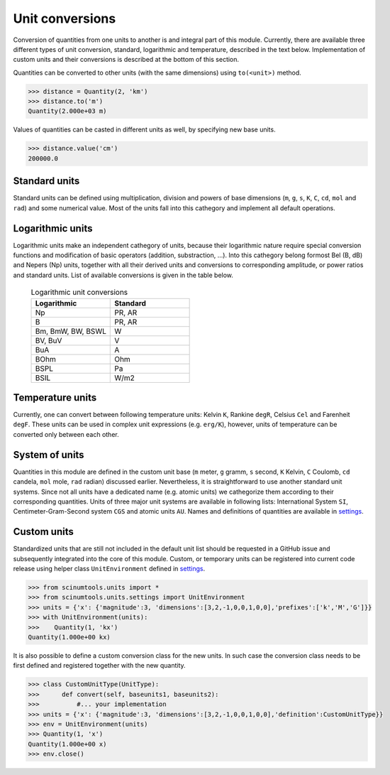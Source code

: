 Unit conversions
================

Conversion of quantities from one units to another is and integral part of this module.
Currently, there are available three different types of unit conversion, standard, logarithmic and temperature, described in the text below.
Implementation of custom units and their conversions is described at the bottom of this section.

Quantities can be converted to other units (with the same dimensions) using ``to(<unit>)`` method.

.. code-block::

   >>> distance = Quantity(2, 'km')
   >>> distance.to('m')
   Quantity(2.000e+03 m)

Values of quantities can be casted in different units as well, by specifying new base units.

.. code-block::

   >>> distance.value('cm')
   200000.0

Standard units
""""""""""""""

Standard units can be defined using multiplication, division and powers of base dimensions (``m``, ``g``, ``s``, ``K``, ``C``, ``cd``, ``mol`` and ``rad``) and some numerical value.
Most of the units fall into this cathegory and implement all default operations.

Logarithmic units
"""""""""""""""""

Logarithmic units make an independent cathegory of units, because their logarithmic nature require special conversion functions and modification of basic operators (addition, substraction, ...).
Into this cathegory belong formost Bel (B, dB) and Nepers (Np) units, together with all their derived units and conversions to corresponding amplitude, or power ratios and standard units.
List of available conversions is given in the table below.

 .. csv-table:: Logarithmic unit conversions
   :widths: 40 40
   :header-rows: 1

   Logarithmic,          Standard
   Np,                   "PR, AR"       
   B,                    "PR, AR"
   "Bm, BmW, BW, BSWL",  W
   "BV, BuV",            V
   BuA,                  A
   BOhm,                 Ohm
   BSPL,                 Pa
   BSIL,                 W/m2

Temperature units
"""""""""""""""""

Currently, one can convert between following temperature units: Kelvin ``K``, Rankine ``degR``, Celsius ``Cel`` and Farenheit ``degF``.
These units can be used in complex unit expressions (e.g. ``erg/K``), however, units of temperature can be converted only between each other.

System of units
"""""""""""""""

Quantities in this module are defined in the custom unit base (``m`` meter, ``g`` gramm, ``s`` second, ``K`` Kelvin, ``C`` Coulomb, ``cd`` candela, ``mol`` mole, ``rad`` radian) discussed earlier.
Nevertheless, it is straightforward to use another standard unit systems.
Since not all units have a dedicated name (e.g. atomic units) we cathegorize them according to their corresponding quantities.
Units of three major unit systems are available in following lists: International System ``SI``, Centimeter-Gram-Second system ``CGS`` and atomic units ``AU``.
Names and definitions of quantities are available in `settings <https://github.com/vrtulka23/scinumtools/blob/main/src/scinumtools/units/settings.py>`_.

Custom units
""""""""""""

Standardized units that are still not included in the default unit list should be requested in a GitHub issue and subsequently integrated into the core of this module.
Custom, or temporary units can be registered into current code release using helper class ``UnitEnvironment`` defined in `settings <https://github.com/vrtulka23/scinumtools/blob/main/src/scinumtools/units/settings.py>`_.

.. code-block::

   >>> from scinumtools.units import *
   >>> from scinumtools.units.settings import UnitEnvironment
   >>> units = {'x': {'magnitude':3, 'dimensions':[3,2,-1,0,0,1,0,0],'prefixes':['k','M','G']}}
   >>> with UnitEnvironment(units):
   >>>    Quantity(1, 'kx')
   Quantity(1.000e+00 kx)

It is also possible to define a custom conversion class for the new units.
In such case the conversion class needs to be first defined and registered together with the new quantity.

.. code-block::

   >>> class CustomUnitType(UnitType):
   >>>      def convert(self, baseunits1, baseunits2):
   >>>          #... your implementation
   >>> units = {'x': {'magnitude':3, 'dimensions':[3,2,-1,0,0,1,0,0],'definition':CustomUnitType}}
   >>> env = UnitEnvironment(units)
   >>> Quantity(1, 'x')
   Quantity(1.000e+00 x)
   >>> env.close()